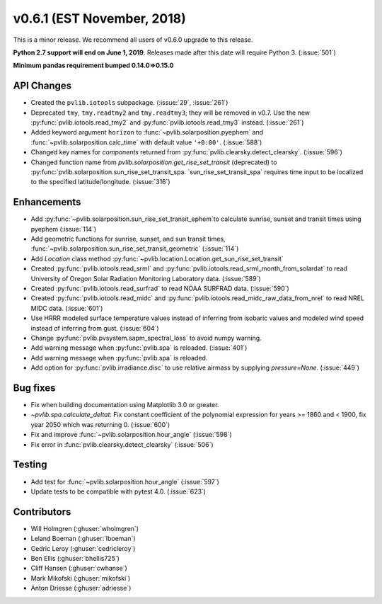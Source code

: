 .. _whatsnew_0601:

v0.6.1 (EST November, 2018)
---------------------------

This is a minor release. We recommend all users of v0.6.0 upgrade to this
release.

**Python 2.7 support will end on June 1, 2019**. Releases made after this
date will require Python 3. (:issue:`501`)

**Minimum pandas requirement bumped 0.14.0=>0.15.0**


API Changes
~~~~~~~~~~~
* Created the ``pvlib.iotools`` subpackage. (:issue:`29`, :issue:`261`)
* Deprecated ``tmy``, ``tmy.readtmy2`` and ``tmy.readtmy3``;
  they will be removed in v0.7. Use the new :py:func:`pvlib.iotools.read_tmy2`
  and :py:func:`pvlib.iotools.read_tmy3` instead. (:issue:`261`)
* Added keyword argument ``horizon`` to :func:`~pvlib.solarposition.pyephem`
  and :func:`~pvlib.solarposition.calc_time` with default value ``'+0:00'``.
  (:issue:`588`)
* Changed key names for `components` returned from
  :py:func:`pvlib.clearsky.detect_clearsky`. (:issue:`596`)
* Changed function name from `pvlib.solarposition.get_rise_set_transit`
  (deprecated) to :py:func:`pvlib.solarposition.sun_rise_set_transit_spa.
  `sun_rise_set_transit_spa` requires time input to be localized to the
  specified latitude/longitude. (:issue:`316`)


Enhancements
~~~~~~~~~~~~
* Add :py:func:`~pvlib.solarposition.sun_rise_set_transit_ephem`to calculate sunrise, sunset
  and transit times using pyephem (:issue:`114`)
* Add geometric functions for sunrise, sunset, and sun transit times,
  :func:`~pvlib.solarposition.sun_rise_set_transit_geometric` (:issue:`114`)
* Add `Location` class method :py:func:`~pvlib.location.Location.get_sun_rise_set_transit`
* Created :py:func:`pvlib.iotools.read_srml` and
  :py:func:`pvlib.iotools.read_srml_month_from_solardat` to read University of
  Oregon Solar Radiation Monitoring Laboratory data. (:issue:`589`)
* Created :py:func:`pvlib.iotools.read_surfrad` to read NOAA SURFRAD data. (:issue:`590`)
* Created :py:func:`pvlib.iotools.read_midc` and :py:func:`pvlib.iotools.read_midc_raw_data_from_nrel`
  to read NREL MIDC data. (:issue:`601`)
* Use HRRR modeled surface temperature values instead of inferring from
  isobaric values and modeled wind speed instead of inferring from gust.
  (:issue:`604`)
* Change :py:func:`pvlib.pvsystem.sapm_spectral_loss` to avoid numpy warning.
* Add warning message when :py:func:`pvlib.spa` is reloaded. (:issue:`401`)
* Add warning message when :py:func:`pvlib.spa` is reloaded.
* Add option for :py:func:`pvlib.irradiance.disc` to use relative airmass
  by supplying `pressure=None`. (:issue:`449`)


Bug fixes
~~~~~~~~~
* Fix when building documentation using Matplotlib 3.0 or greater.
* `~pvlib.spa.calculate_deltat`: Fix constant coefficient of the polynomial
  expression for years >= 1860 and < 1900, fix year 2050 which was
  returning 0. (:issue:`600`)
* Fix and improve :func:`~pvlib.solarposition.hour_angle` (:issue:`598`)
* Fix error in :func:`pvlib.clearsky.detect_clearsky` (:issue:`506`)


Testing
~~~~~~~
* Add test for :func:`~pvlib.solarposition.hour_angle` (:issue:`597`)
* Update tests to be compatible with pytest 4.0. (:issue:`623`)


Contributors
~~~~~~~~~~~~
* Will Holmgren (:ghuser:`wholmgren`)
* Leland Boeman (:ghuser:`lboeman`)
* Cedric Leroy (:ghuser:`cedricleroy`)
* Ben Ellis (:ghuser:`bhellis725`)
* Cliff Hansen (:ghuser:`cwhanse`)
* Mark Mikofski (:ghuser:`mikofski`)
* Anton Driesse (:ghuser:`adriesse`)

